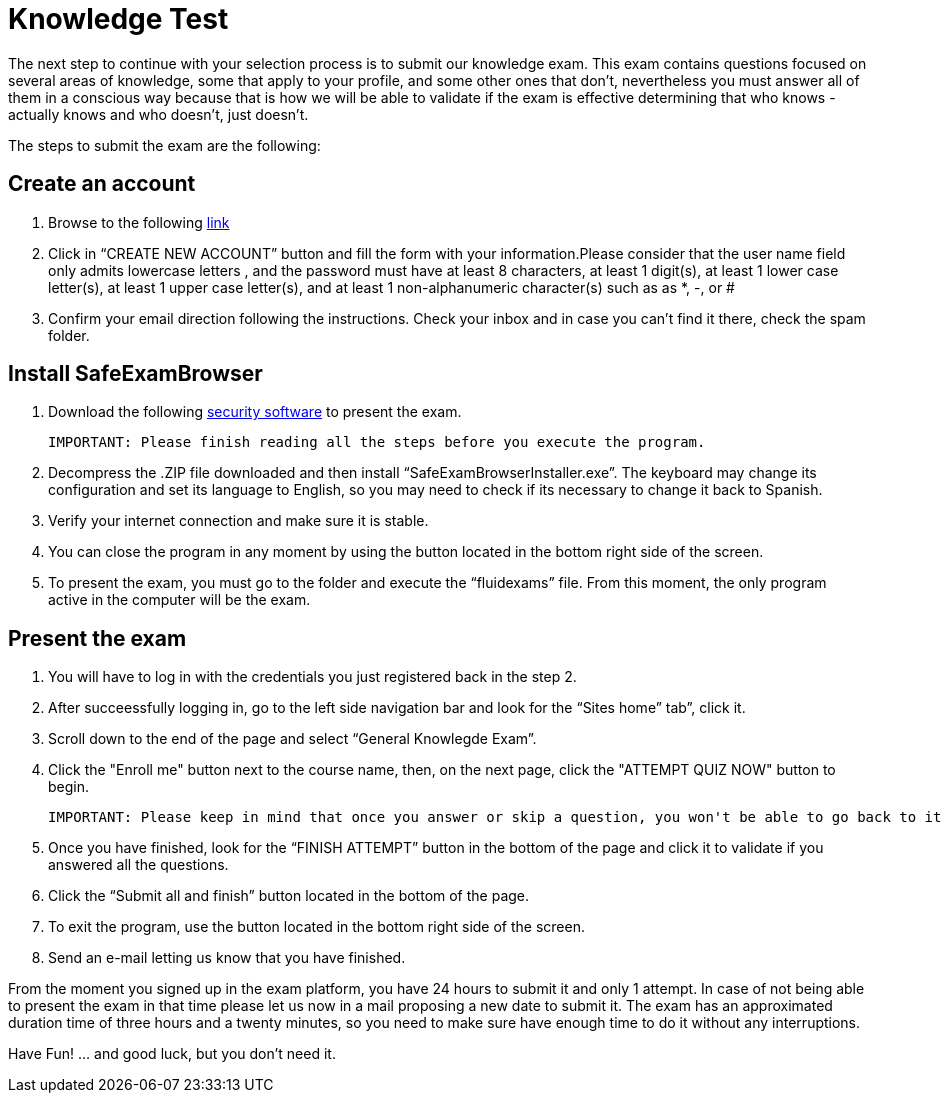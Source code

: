 :slug: careers/knowledge-test/
:category: careers
:description: The main goal of the following page is to inform potential talents and people interested in working with us about our selection process. This stage aims to test the knowledge of the candidate in different fields in order to determine if fits with the required profile.
:keywords: FLUID, Careers, Knowledge, Test, Selection, Process.
:translate: empleos/evaluacion-conocimientos/

= Knowledge Test

The next step to continue with your selection process is to submit our knowledge exam. This exam contains questions focused on several areas of knowledge, some that apply to your profile, and some other ones that don’t, nevertheless you must answer all of them in a conscious way because that is how we will be able to validate if the exam is effective determining that who knows - actually knows and who doesn’t, just doesn't.

The steps to submit the exam are the following:

== Create an account

. Browse to the following [button]#link:https://fluidattacks.com/courses/login/index.php[link]#
. Click in “CREATE NEW ACCOUNT” button and fill the form with your information.Please consider that the user name field only admits lowercase letters , and the password must have at least 8 characters, at least 1 digit(s), at least 1 lower case letter(s), at least 1 upper case letter(s), and at least 1 non-alphanumeric character(s) such as as *, -, or #
. Confirm your email direction following the instructions. Check your inbox and in case you can’t find it there, check the spam folder.

== Install SafeExamBrowser

. Download the following [button]#link:../../files/fluidexams.zip[security software]# to present the exam.

 IMPORTANT: Please finish reading all the steps before you execute the program.

. Decompress the .ZIP file downloaded and then install “SafeExamBrowserInstaller.exe”. The keyboard may change its configuration and set its language to English, so you may need to check if its necessary to change it back to Spanish.
. Verify your internet connection and make sure it is stable.
. You can close the program in any moment by using the button located in the bottom right side of the screen.
. To present the exam, you must go to the folder and execute the “fluidexams” file. From this moment, the only program active in the computer will be the exam.

== Present the exam

. You will have to log in with the credentials you just registered back in the step 2.
. After succeessfully logging in, go to the left side navigation bar and look for the “Sites home” tab”, click it.
. Scroll down to the end of the page and select “General Knowlegde Exam”.
. Click the "Enroll me" button next to the course name, then, on the next page, click the "ATTEMPT QUIZ NOW" button to begin.

 IMPORTANT: Please keep in mind that once you answer or skip a question, you won't be able to go back to it so you can't modify the answer

. Once you have finished, look for the “FINISH ATTEMPT” button in the bottom of the page and click it to validate if you answered all the questions.
. Click the “Submit all and finish” button located in the bottom of the page.
. To exit the program, use the button located in the bottom right side of the screen.
. Send an e-mail letting us know that you have finished.

From the moment you signed up in the exam platform, you have 24 hours to submit it and only 1 attempt. In case of not being able to present the exam in that time please let us now in a mail proposing a new date to submit it. The exam has an approximated duration time of three hours and a twenty minutes, so you need to make sure have enough time to do it without any interruptions.

Have Fun!  ... and good luck, but you don't need it.
